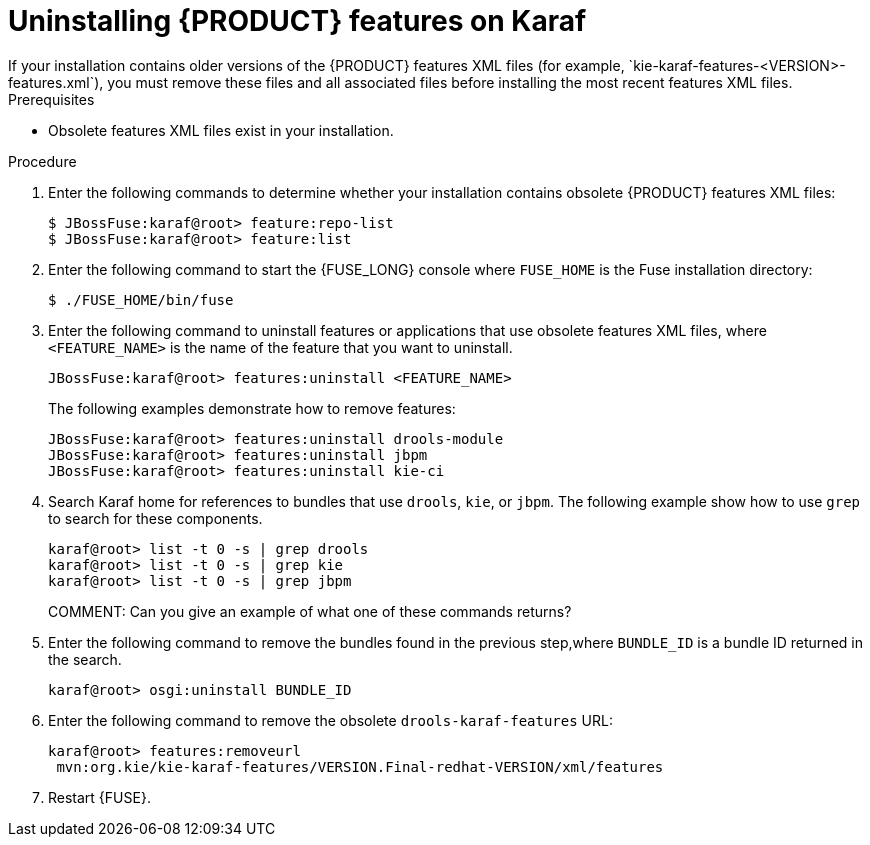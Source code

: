 [id='features-xml-removing']
= Uninstalling {PRODUCT} features on Karaf
If your installation contains older versions of the {PRODUCT} features XML files (for example, `kie-karaf-features-<VERSION>-features.xml`), you must remove these files and all associated files before installing the most recent features XML files.

.Prerequisites
* Obsolete features XML files exist in your installation.


.Procedure
. Enter the following commands to determine whether your installation contains obsolete {PRODUCT} features XML files:
+
[source]
----
$ JBossFuse:karaf@root> feature:repo-list
$ JBossFuse:karaf@root> feature:list
----

. Enter the following command to start the {FUSE_LONG} console where `FUSE_HOME` is the Fuse installation directory:
+
[source]
----
$ ./FUSE_HOME/bin/fuse
----
. Enter the following command to uninstall features or applications that use obsolete features XML files, where `<FEATURE_NAME>` is the name of the feature that you want to uninstall.
+
[source]
----
JBossFuse:karaf@root> features:uninstall <FEATURE_NAME>
----
+
The following examples demonstrate how to remove features:
+
[source]
----
JBossFuse:karaf@root> features:uninstall drools-module
JBossFuse:karaf@root> features:uninstall jbpm
JBossFuse:karaf@root> features:uninstall kie-ci
----
. Search Karaf home for references to bundles that use `drools`, `kie`, or `jbpm`. The following example show how to use `grep` to search for these components.
+
[source]
----
karaf@root> list -t 0 -s | grep drools
karaf@root> list -t 0 -s | grep kie
karaf@root> list -t 0 -s | grep jbpm
----
COMMENT: Can you give an example of what one of these commands returns?
. Enter the following command to remove the bundles found in the previous step,where `BUNDLE_ID` is a bundle ID returned in the search.
+
[source]
----
karaf@root> osgi:uninstall BUNDLE_ID
----

. Enter the following command to remove the obsolete `drools-karaf-features` URL:
+
[source]
----
karaf@root> features:removeurl
 mvn:org.kie/kie-karaf-features/VERSION.Final-redhat-VERSION/xml/features
----
. Restart {FUSE}.
